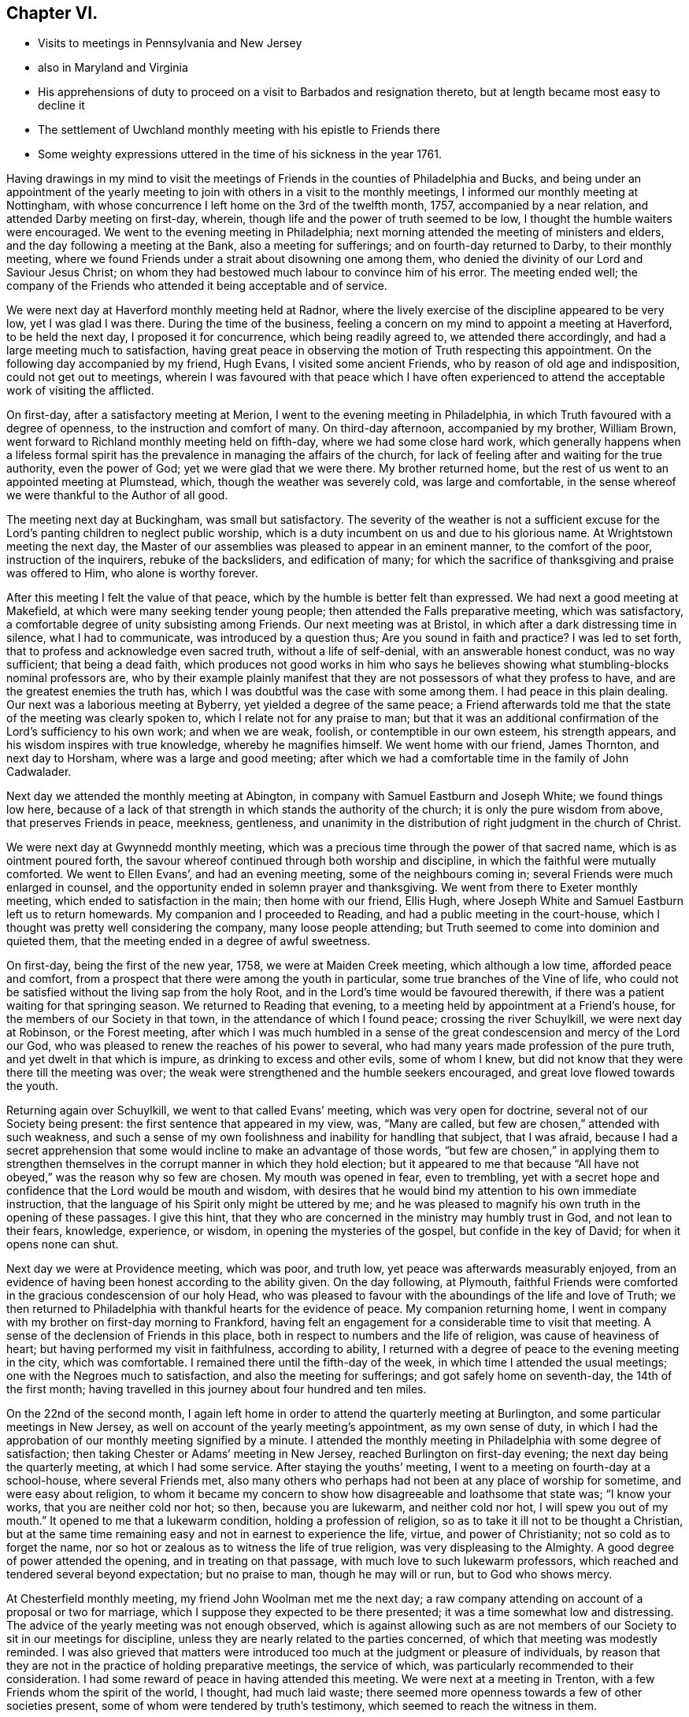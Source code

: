 == Chapter VI.

[.chapter-synopsis]
* Visits to meetings in Pennsylvania and New Jersey
* also in Maryland and Virginia
* His apprehensions of duty to proceed on a visit to Barbados and resignation thereto, but at length became most easy to decline it
* The settlement of Uwchland monthly meeting with his epistle to Friends there
* Some weighty expressions uttered in the time of his sickness in the year 1761.

Having drawings in my mind to visit the meetings of
Friends in the counties of Philadelphia and Bucks,
and being under an appointment of the yearly meeting to
join with others in a visit to the monthly meetings,
I informed our monthly meeting at Nottingham,
with whose concurrence I left home on the 3rd of the twelfth month, 1757,
accompanied by a near relation, and attended Darby meeting on first-day, wherein,
though life and the power of truth seemed to be low,
I thought the humble waiters were encouraged.
We went to the evening meeting in Philadelphia;
next morning attended the meeting of ministers and elders,
and the day following a meeting at the Bank, also a meeting for sufferings;
and on fourth-day returned to Darby, to their monthly meeting,
where we found Friends under a strait about disowning one among them,
who denied the divinity of our Lord and Saviour Jesus Christ;
on whom they had bestowed much labour to convince him of his error.
The meeting ended well;
the company of the Friends who attended it being acceptable and of service.

We were next day at Haverford monthly meeting held at Radnor,
where the lively exercise of the discipline appeared to be very low,
yet I was glad I was there.
During the time of the business,
feeling a concern on my mind to appoint a meeting at Haverford, to be held the next day,
I proposed it for concurrence, which being readily agreed to,
we attended there accordingly, and had a large meeting much to satisfaction,
having great peace in observing the motion of Truth respecting this appointment.
On the following day accompanied by my friend, Hugh Evans,
I visited some ancient Friends, who by reason of old age and indisposition,
could not get out to meetings,
wherein I was favoured with that peace which I have often experienced
to attend the acceptable work of visiting the afflicted.

On first-day, after a satisfactory meeting at Merion,
I went to the evening meeting in Philadelphia,
in which Truth favoured with a degree of openness,
to the instruction and comfort of many.
On third-day afternoon, accompanied by my brother, William Brown,
went forward to Richland monthly meeting held on fifth-day,
where we had some close hard work,
which generally happens when a lifeless formal spirit has the
prevalence in managing the affairs of the church,
for lack of feeling after and waiting for the true authority, even the power of God;
yet we were glad that we were there.
My brother returned home, but the rest of us went to an appointed meeting at Plumstead,
which, though the weather was severely cold, was large and comfortable,
in the sense whereof we were thankful to the Author of all good.

The meeting next day at Buckingham, was small but satisfactory.
The severity of the weather is not a sufficient excuse for the
Lord`'s panting children to neglect public worship,
which is a duty incumbent on us and due to his glorious name.
At Wrightstown meeting the next day,
the Master of our assemblies was pleased to appear in an eminent manner,
to the comfort of the poor, instruction of the inquirers, rebuke of the backsliders,
and edification of many;
for which the sacrifice of thanksgiving and praise was offered to Him,
who alone is worthy forever.

After this meeting I felt the value of that peace,
which by the humble is better felt than expressed.
We had next a good meeting at Makefield, at which were many seeking tender young people;
then attended the Falls preparative meeting, which was satisfactory,
a comfortable degree of unity subsisting among Friends.
Our next meeting was at Bristol, in which after a dark distressing time in silence,
what I had to communicate, was introduced by a question thus;
Are you sound in faith and practice?
I was led to set forth, that to profess and acknowledge even sacred truth,
without a life of self-denial, with an answerable honest conduct, was no way sufficient;
that being a dead faith,
which produces not good works in him who says he believes
showing what stumbling-blocks nominal professors are,
who by their example plainly manifest that they
are not possessors of what they profess to have,
and are the greatest enemies the truth has,
which I was doubtful was the case with some among them.
I had peace in this plain dealing.
Our next was a laborious meeting at Byberry, yet yielded a degree of the same peace;
a Friend afterwards told me that the state of the meeting was clearly spoken to,
which I relate not for any praise to man;
but that it was an additional confirmation of the Lord`'s sufficiency to his own work;
and when we are weak, foolish, or contemptible in our own esteem, his strength appears,
and his wisdom inspires with true knowledge, whereby he magnifies himself.
We went home with our friend, James Thornton, and next day to Horsham,
where was a large and good meeting;
after which we had a comfortable time in the family of John Cadwalader.

Next day we attended the monthly meeting at Abington,
in company with Samuel Eastburn and Joseph White; we found things low here,
because of a lack of that strength in which stands the authority of the church;
it is only the pure wisdom from above, that preserves Friends in peace, meekness,
gentleness, and unanimity in the distribution of right judgment in the church of Christ.

We were next day at Gwynnedd monthly meeting,
which was a precious time through the power of that sacred name,
which is as ointment poured forth,
the savour whereof continued through both worship and discipline,
in which the faithful were mutually comforted.
We went to Ellen Evans`', and had an evening meeting, some of the neighbours coming in;
several Friends were much enlarged in counsel,
and the opportunity ended in solemn prayer and thanksgiving.
We went from there to Exeter monthly meeting, which ended to satisfaction in the main;
then home with our friend, Ellis Hugh,
where Joseph White and Samuel Eastburn left us to return homewards.
My companion and I proceeded to Reading, and had a public meeting in the court-house,
which I thought was pretty well considering the company, many loose people attending;
but Truth seemed to come into dominion and quieted them,
that the meeting ended in a degree of awful sweetness.

On first-day, being the first of the new year, 1758, we were at Maiden Creek meeting,
which although a low time, afforded peace and comfort,
from a prospect that there were among the youth in particular,
some true branches of the Vine of life,
who could not be satisfied without the living sap from the holy Root,
and in the Lord`'s time would be favoured therewith,
if there was a patient waiting for that springing season.
We returned to Reading that evening,
to a meeting held by appointment at a Friend`'s house,
for the members of our Society in that town, in the attendance of which I found peace;
crossing the river Schuylkill, we were next day at Robinson, or the Forest meeting,
after which I was much humbled in a sense of the great
condescension and mercy of the Lord our God,
who was pleased to renew the reaches of his power to several,
who had many years made profession of the pure truth,
and yet dwelt in that which is impure, as drinking to excess and other evils,
some of whom I knew, but did not know that they were there till the meeting was over;
the weak were strengthened and the humble seekers encouraged,
and great love flowed towards the youth.

Returning again over Schuylkill, we went to that called Evans`' meeting,
which was very open for doctrine, several not of our Society being present:
the first sentence that appeared in my view, was,
"`Many are called, but few are chosen,`" attended with such weakness,
and such a sense of my own foolishness and inability for handling that subject,
that I was afraid,
because I had a secret apprehension that some would
incline to make an advantage of those words,
"`but few are chosen,`" in applying them to strengthen
themselves in the corrupt manner in which they hold election;
but it appeared to me that because "`All have not obeyed,`"
was the reason why so few are chosen.
My mouth was opened in fear, even to trembling,
yet with a secret hope and confidence that the Lord would be mouth and wisdom,
with desires that he would bind my attention to his own immediate instruction,
that the language of his Spirit only might be uttered by me;
and he was pleased to magnify his own truth in the opening of these passages.
I give this hint, that they who are concerned in the ministry may humbly trust in God,
and not lean to their fears, knowledge, experience, or wisdom,
in opening the mysteries of the gospel, but confide in the key of David;
for when it opens none can shut.

Next day we were at Providence meeting, which was poor, and truth low,
yet peace was afterwards measurably enjoyed,
from an evidence of having been honest according to the ability given.
On the day following, at Plymouth,
faithful Friends were comforted in the gracious condescension of our holy Head,
who was pleased to favour with the aboundings of the life and love of Truth;
we then returned to Philadelphia with thankful hearts for the evidence of peace.
My companion returning home,
I went in company with my brother on first-day morning to Frankford,
having felt an engagement for a considerable time to visit that meeting.
A sense of the declension of Friends in this place,
both in respect to numbers and the life of religion, was cause of heaviness of heart;
but having performed my visit in faithfulness, according to ability,
I returned with a degree of peace to the evening meeting in the city,
which was comfortable.
I remained there until the fifth-day of the week,
in which time I attended the usual meetings; one with the Negroes much to satisfaction,
and also the meeting for sufferings; and got safely home on seventh-day,
the 14th of the first month;
having travelled in this journey about four hundred and ten miles.

On the 22nd of the second month,
I again left home in order to attend the quarterly meeting at Burlington,
and some particular meetings in New Jersey,
as well on account of the yearly meeting`'s appointment, as my own sense of duty,
in which I had the approbation of our monthly meeting signified by a minute.
I attended the monthly meeting in Philadelphia with some degree of satisfaction;
then taking Chester or Adams`' meeting in New Jersey,
reached Burlington on first-day evening; the next day being the quarterly meeting,
at which I had some service.
After staying the youths`' meeting, I went to a meeting on fourth-day at a school-house,
where several Friends met,
also many others who perhaps had not been at any place of worship for sometime,
and were easy about religion,
to whom it became my concern to show how disagreeable and loathsome that state was;
"`I know your works, that you are neither cold nor hot; so then,
because you are lukewarm, and neither cold nor hot, I will spew you out of my mouth.`"
It opened to me that a lukewarm condition, holding a profession of religion,
so as to take it ill not to be thought a Christian,
but at the same time remaining easy and not in earnest to experience the life, virtue,
and power of Christianity; not so cold as to forget the name,
nor so hot or zealous as to witness the life of true religion,
was very displeasing to the Almighty.
A good degree of power attended the opening, and in treating on that passage,
with much love to such lukewarm professors,
which reached and tendered several beyond expectation; but no praise to man,
though he may will or run, but to God who shows mercy.

At Chesterfield monthly meeting, my friend John Woolman met me the next day;
a raw company attending on account of a proposal or two for marriage,
which I suppose they expected to be there presented;
it was a time somewhat low and distressing.
The advice of the yearly meeting was not enough observed,
which is against allowing such as are not members of
our Society to sit in our meetings for discipline,
unless they are nearly related to the parties concerned,
of which that meeting was modestly reminded.
I was also grieved that matters were introduced too
much at the judgment or pleasure of individuals,
by reason that they are not in the practice of holding preparative meetings,
the service of which, was particularly recommended to their consideration.
I had some reward of peace in having attended this meeting.
We were next at a meeting in Trenton, with a few Friends whom the spirit of the world,
I thought, had much laid waste;
there seemed more openness towards a few of other societies present,
some of whom were tendered by truth`'s testimony,
which seemed to reach the witness in them.

At Bordentown meeting next day, many were made thankful,
the Divine presence being felt among us; from there John Woolman returned home,
and John Sykes accompanied me to Upper Springfield, where the meeting was large,
and through the Lord`'s mercy, open and satisfactory;
the testimony of truth flowing in his love towards the youth, many were tendered thereby,
the faithful were encouraged and the negligent warned.
I went to Burlington to attend that monthly meeting;
then to the burial of Margaret Butcher, at Mansfield,
which was a laborious painful meeting, composed of a mixed multitude,
yet something of an evidence attended truth`'s testimony,
so that the meeting ended with solidity.

From there I went to Peter Harvey`'s,
and was thankful for the enjoyment of a peaceful quiet mind, though poor;
next day was at Old Springfield meeting, which was slow and late in gathering,
dull and heavy in sitting, as will be the case,
wherever the life and power of religion are lacking,
or not carefully sought after and waited for, by those who profess it,
which was observed to them in the love of truth,
and in the simplicity and plainness thereof.
I left this meeting with a heavy heart,
not from a sense of any omission of duty on my part;
but lest they should too soon forget what manner of
persons they saw themselves to be in the light,
that discovers and answers the witness, as face answers face in a glass.
Taking meetings at Mountholly, Rancocus, and visiting the widow of Peter Andrews,
I was at a large meeting at Evesham on first-day following;
but the expectations of the people being much outward,
occasioned a painful deep waiting a considerable time, or at least I thought so.
At length I felt some pressure on my mind to stand up, which as I followed carefully,
Truth opened the state of the meeting to my admiration,
and I was enabled with an innocent boldness, to attend thereto in speaking,
which yielded me great peace after the meeting, and I was thankful for that opportunity.

Next day I attended Haddonfield monthly meeting,
at which were Samuel Nottingham and William Home,
whose company was comfortable and of advantage to the meeting.
I then visited the meetings at Pilesgrove, Alloway`'s Creek, Greenwich,
Lower Alloway`'s Creek, Salem, and one at Raccoon Creek, to which many sober people came,
not professing with us; also a large,
and I believe to some a satisfactory meeting at Woodbury,
the state whereof opened pretty clearly, the humble being instructed;
but I was sensible of an opposition to some part of
what I had to deliver to a self-righteous state,
yet through the mercy of our gracious Lord;
I left this meeting with an evidence of peace,
and an affectionate heart yearning towards them.
Went to Haddonfield to attend the quarterly meeting for Gloucester and Salem counties,
and from there to the general spring meeting at Philadelphia;
after which I returned home, having been out five weeks and three days.
After this journey I did not go much abroad for more than a year,
except to attend our quarterly meeting,
and the yearly and general spring meeting at Philadelphia.

In the year 1759,
I had drawings in my mind to visit a few meetings in Maryland and Virginia,
also the yearly meeting at West River; and having the concurrence of our monthly meeting,
I left home on the 28th of the fifth month, and next day was at Gunpowder meeting;
then at Elkridge, with a few Friends and persons not professing with us,
amongst whom there was an openness to hear the testimony of truth declared;
but for lack of a steady walking in the professors thereof,
it seems in a great measure laid waste.
That night I lodged at the house of a kind man; but natural affability in anyone,
unless it is sweetened by the baptism of the Spirit of Truth, is of little value.
On fifth-day I was at a new meeting house at Indian Spring, with a few Friends,
some of whom I fear, scarcely know what they profess.

Next day had a meeting at Samuel Plummer`'s, at Patuxent, to satisfaction;
and on seventh-day the yearly meeting at West River began,
which held until fourth-day following,
which was in the main the most open and satisfactory meeting I was ever at in that place.
I thought a disposition prevailed among the younger sort,
to attend to the discipline more closely than in times past.
Taking a meeting at Sandy Spring, I proceeded to Fairfax, about forty miles,
where I had a comfortable meeting on first-day,
for which the hearts of many were made thankful to the Author of all good;
the same day we had also a satisfactory opportunity in Mahlon Janney`'s family,
and the next day attended Monaquasy meeting in Maryland, where truth is at a low ebb,
through the conduct of some unfaithful professors.

Our next was a precious meeting with a few sincere Friends at Bush Creek;
and I went to a meeting at Pipe Creek next day, which was pretty open and satisfactory;
and to one the day following at Patapsco Forest, amongst a withered people.
Alas! to profess the truth and not possess it in sanctification of spirit,
makes meetings feel desolate.
From there I returned home to our monthly meeting, being absent nineteen days,
and rode near three hundred and fifty miles, Samuel England being my companion.

In this year I was engaged with my friend John Woolman,
in visiting some active members of our Society, who held slaves,
first in the city of Philadelphia, and other places; also in New Jersey;
in which service we were enabled to go through some heavy labours,
and were favoured with peace; Divine love in a tender sympathy prevailing at times,
with a hope that these endeavours would not be in vain.

In the second month, 1760, I informed our monthly meeting,
that in order to proceed in performing the appointment of the yearly meeting,
having also a draft in my own mind,
I had an inclination to visit some meetings up the river Delaware,
particularly the monthly meeting of Kingwood, in New Jersey;
and having the approbation of Friends,
I set out from home on the 26th of the fifth month following,
and reached the Bank meeting in Philadelphia the next day.
From there proceeded to the quarterly meeting for Bucks county, held at Buckingham,
where, though things were low,
the affairs of the church were transacted in a good degree of amity and peace.
It was a large meeting, there being a great appearance of young people,
some very hopeful, who in the love of truth were exhorted to come up in their places,
by learning discipline of the Author thereof, that is, the Spirit of Truth.
They were cautioned against that very unbecoming and hurtful practice,
which is too common, of going out after worship, and standing in companies talking,
when they should keep their places in the meeting,
which should quietly and solidly proceed on the business coming before it.
Heavenly love was felt by the tender in spirit, which I hope will be remembered by many.
The general or youths`' meeting was large, open and satisfactory in the main;
for which the name of the Lord was praised.

Next day I spent in visiting a widow, and other aged and infirm Friends;
in the performance of which duty I had some satisfaction,
and on first-day was at Plumstead meeting, which was large and very comfortable;
the Divine presence being felt, the power of truth prevailed to the tendering of many;
but such favour being not of him that wills or runs, but of God that shows mercy;
to him belongs the praise of all, who is worthy forever.
In the evening I attended a meeting at a school house, near Samuel Eastburn`'s,
in which I had some service;
the states of many present being very clearly
opened before them in the love of the gospel,
which made deep impression on some who were much broken,
and I believe it would be as dew on their hearts,
if they would remain enough in the valley of humility.

I was the next day at Buckingham monthly meeting,
which in the time of business suffered much by
the prevalence of a talkative noisy spirit,
which darkens counsel in those who give way to it,
and leads into doubtful and trifling disputations.
I left that meeting with pain of heart,
in a sense that the time had been so lost that several weighty
matters could not be brought under consideration to advantage,
which were therefore continued until the next month.
Wrightstown monthly meeting on third-day was more satisfactory,
the spirit for discipline rather reviving,
and I hope a desire among the youth at least for an improvement.
It too frequently is the case,
that some of the elderly sort are so bigotted to their old forms and customs,
that they will scarcely trouble themselves to examine whether
these customs are agreeable to the testimony of truth,
or whether through inattention they have not swerved and fallen short
in various matters that now occasion difficulty in the churches,
which difficulty must be laboured under for a season by the baptized members,
who nevertheless, as they keep their places will grow stronger.

Accompanied by my friend Thomas Ross I attended the Falls monthly meeting,
wherein I was comforted from a sense that a tender people were among them,
though they felt a time of dearth,
whom the Lord would in his own time water as his peculiar heritage.
But this comfort was heavily ballasted by a secret fear attending me,
that there were among them some, who like the heath in the desert,
know not when good comes; who were easy in a dead form, and contented with a name,
neglecting to wait for that transforming power,
which would renew into the image and life of the Son of God;
to whom in the love and plainness of the gospel, I was constrained to clear myself.
The meeting for discipline was pretty open, and ended in a good degree of sweetness.
We went home with the wife of Joseph White,
who was then on a religious visit to Friends in Europe,
and had a comfortable season in the family with the children,
she appearing to be resigned in the absence of her husband,
her spirit being sweetened with the truth, in innocent quietude.

At Middletown monthly meeting the next day truth seemed to be low,
but we had some service in the discipline.
I came away with peace,
and the day following in company with Joshua Ely went to Jacob Birdshal`'s,
in Amwell township, New Jersey, and had a meeting in his barn, which was small;
there are few here who profess with us,
some of whom seem to have nothing more than the name.
Next morning we called at the house of an old professor,
he and his wife were both full of talk; I felt a desire to visit them,
and had a full time to clear myself in a close and plain manner, though in love to them.
After which I attended two meetings at Kingwood on first-day,
when truth favoured in opening the states of the people in mercy to many,
which may be of advantage if rightly remembered; then proceeding to the Drowned-lands,
so called, had a meeting with a few professors who seemed much withered;
then taking another at Paulin`'s Kiln to pretty good satisfaction,
returned to Kingwood monthly meeting, held at Hardwick.
Several hopeful young people belong thereto; the meeting was comfortable,
Friends rejoicing in the company one of another, and in the Lord for his merciful regard.
Next day I returned to Bethlehem, and from there to Gwynnedd meeting on first-day;
after which I rode to Uwchland, about twenty-eight miles, and from there home,
where I found all well, having been absent three weeks,
and rode about four hundred and sixteen miles in this journey.

Having a draft of love to visit the monthly and
particular meetings within our own quarter,
on the west side of Susquehanna River, with the concurrence of our monthly meeting,
I set out from home on the 17th of the tenth month, in company with my brother-in-law,
James Brown, who likewise had the approbation of Goshen monthly meeting for this purpose.

We visited the meetings at Pipe Creek, Bush Creek and Monaquasy, in Maryland;
in the first of which the Lord was pleased to favour in opening the state of Friends,
and tendering the hearts of many; the other was satisfactory,
and the last seemed to be a renewed visitation to a declining people,
several of whom were tendered through the gracious long-suffering of Infinite Goodness.
We were next at the preparative meeting at Fairfax, in Virginia; then at Goose Creek,
wherein truth owned our service to the comfort of the faithful;
then attended the meeting of ministers and elders, the monthly meeting at Fairfax,
and the first-day meeting there, and one that evening in Francis Hague`'s house.
Several disorderly walkers being present,
the Lord was pleased to open and give ability to speak to
their states in a measure of his heart tendering love,
reaching the witness in some.
Returning to the widow Janney`'s, we had a precious opportunity with her and children,
to our mutual satisfaction.

Our next meeting was at Potts`', near the South mountain, which was open for doctrine,
several of other religious professions attending, who appeared loving and well satisfied;
then at Crooked-run, near the north branch of Shanandoah River,
in company with several other Friends from Pennsylvania,
some of us being a committee appointed by our quarterly meeting,
in consequence of the Friends living here having
requested that a meeting might be settled among them.
The opportunity was to satisfaction,
there being some young people who I hope will grow in the truth,
though some of those who are elderly appear too superficial.
From there we went to Hopewell preparative meeting,
also to a small meeting over the mountain near Jesse Pugh`'s;
then attended a select meeting at Hopewell, and one at the same place on first-day,
which was large and solid, many therein being much tendered, to the praise of the Lord,
whose mercy endures forever:
in the evening we had a satisfactory meeting at the widow Lupton`'s, near Winchester.

Next day we were at Hopewell monthly meeting, where we found considerable weakness,
as to the practice of the discipline,
on which account we had some labour to the comfort of the well-minded.
On our return we had meetings at Monallen, Huntington, Warrington, and Newberry,
in York county, Pennsylvania, and a seasonable opportunity with Friends in Yorktown;
from which I proceeded home with a thankful mind,
having travelled about four hundred miles in this journey.

In the spring of the year 1761,
having an engagement on my mind to visit Barbados and some of the adjacent islands,
I proposed the same to my brethren at home for their weighty consideration,
before I asked for their certificate, who after a time expressed their unity therewith,
and gave me a certificate, to which the quarterly meeting signified their approbation.

At our next yearly meeting I laid my concern before the ministers and elders,
when for anything that appeared, I had their unity and prayers.
I came home intending to proceed before the winter set in,
and attended our general meeting at Nottingham, in the tenth month;
but in a few days after was taken ill with a fever,
which with bodily pain and exercise of mind, reduced me to a very low and weak state.
But the Lord was pleased to give me inward strength,
influencing my mind with love to all men,
and great love to the members of our religious Society,
the state whereof I saw in a clear manner.
I so far recovered as to attend our quarterly meeting at London-grove,
in the eleventh month;
at which I had an opportunity to clear myself to my humble admiration,
and was inwardly comforted.
My concern for going to Barbados continuing,
I went to Philadelphia to inquire for a passage,
when my friends informed me of five vessels, three of which were nearly ready to sail;
but understanding that all of them were prepared with guns for defence,
I felt a secret exercise on my mind, so that I could not go to see any of them.
I kept quiet from sixth-day evening until second-day morning,
when I went to the meeting of ministers and elders,
where I had a freedom to let Friends know,
"`That I came to town in order to take my passage for Barbados,
but found myself not at liberty to go in any of those vessels,
because they carried arms for defence; for as my motive in going,
was to publish '`the glad tidings of the gospel,
which teaches love to all men,`' I could not go
with those who were prepared to destroy men,
whom Christ Jesus, our Lord and Master laid down his life to save,
and to deliver from that spirit in which wars and fightings stand.`"
I further added, "`If I had a concern to visit in gospel love,
those now living at Pittsburgh, or Fort Duquesne,
do you think it would become me to go in company with a band of soldiers,
as if I needed the arm of flesh to guard me;
would it not be more becoming to go with a few simple unarmed men?
I now tenderly desire your sympathy and advice.`"
One honest Friend said, "`Keep to the tender scruple in your own mind,
for it rejoices me to hear it;`" and several said they
believed it would be best for me to mind my own freedom.
I then begged that Friends would consider weightily,
whether it was right for any professing with us, to be owners, or part owners,
charterers, freighters,
or insurers of vessels that a Friend could not
be free to go passenger in on a gospel message.
As I returned to my lodgings, I felt so much peace of mind in thus bearing my testimony,
that I thought if my concern ended therein, it was worth all my trouble,
though at that time I did not think it would,
yet was quite easy to return home and wait until my way appeared more open.
As my concern went off in this manner,
I have been since led to consider that I could not have
borne that testimony so fully and feelingly,
if I had not been thus restrained.
"`The wisdom and judgments of the Lord are unsearchable, and his ways past finding out,
and happy are they who move at his command and stand steadfast in his counsel.`"

Our worthy friends, John Stephenson, Robert Proud, Hannah Harris and Elizabeth Wilkinson,
of Great Britain, being in this country on a religious visit,
attended our yearly meeting in Philadelphia this year,
which was large and favoured with humbling goodness,
and in a sense of the Divine presence, ended very solidly.
The services of these Friends, I think, have been great among us in this land,
both in their public ministry and in the discipline of the church;
and the remembrance thereof is precious I believe to
many whom the Lord is preparing for his work.

After this I spent a considerable time at and near home,
except attending the quarterly and yearly meetings,
and the general spring meetings as they came in course;
in the mean time being careful to frequent the meeting I belonged to.
A new monthly meeting being established at Uwchland, in Chester county,
it arose in my mind to salute Friends there with an epistle,
a copy whereof I sent to their first meeting in the first month, 1763, being as follows:

[.embedded-content-document.epistle]
--

[.salutation]
Dear Friends,

In the gentle springing up of gospel love and fellowship,
I salute you my dear brethren and sisters, and hereby let you know,
that it is my fervent desire and prayer that you may
individually attend to the gift of God in your own hearts,
and therein wait for the arising of his pure life and power,
that therein and thereby only,
the affairs of the church may be transacted to the
honour of Truth and your own peace and safety.
To speak in the church to the business and affairs of truth, by the will,
wisdom and power of man, however knowing he thinks himself,
will lead into its own nature, and in the end minister strife and contention,
and break the unity of the one spirit, wherein the peace of the church stands.

I beseech you to beware thereof,
and as I know there are among you those whom the Lord
by his Spirit and the gentle operation of his power,
is preparing for his own work,
mind your calling in deep humility and holy attention of soul;
for in your obedience only,
will you be elected and chosen to the work whereunto he has called you.
So shall you be made skilful watchmen and watch-women,
placed on the walls of Zion to discover the approach of an enemy,
in whatsoever subtle appearance, and enabled to give warning thereof to others.

May each of you stand upright in your own lots in the regeneration,
waiting for the pouring forth of the anointing of the Holy Spirit;
by the renewing whereof, a true qualification is given in the love of the Father,
rightly to oversee the flock and family of our God,
amongst whom there are some plants with you worthy of your care.

I should have been glad to have sat with you, in your monthly meeting,
from the sense of that love which I now renewedly feel to spring and flow towards you,
but cannot well leave home; I therefore, at this time,
in the pure refreshing stream thereof, again salute you,
and remain your friend and brother,

[.signed-section-signature]
John Churchman.

[.signed-section-context-close]
East Nottingham, First month 4th, 1763.

--

In the time of his illness in the year 1761, as before mentioned,
he uttered many weighty expressions,
some of which were committed to writing by a Friend who was present,
and being worthy to be further preserved, are here inserted:

In this sickness he was reduced very low,
and sometimes said it looked unlikely that he should recover;
in the fore part thereof he often mentioned his being in great poverty of spirit, saying,
that before he was taken ill, he felt such deep distress of mind,
that he thought he was a cumber to the ground,
and scarcely worthy to partake of the meanest necessaries of life,
that even bread and water seemed too good for him.

On the 4th of the eleventh month, four Friends being present,
he spoke in a very awful frame of mind, nearly as follows:

"`Such build on a sandy foundation,
who refuse paying that which is called the provincial, or king`'s tax,
only because some others scruple paying it, whom they esteem;
yet I have now clearly seen, as well as heretofore, that the testimony of truth,
if deeply attended to, will not be found to unite with warlike measures.
It will in the Lord`'s time be exalted above all opposition,
and come to possess even the gates of its enemies;
though it may appear mean and contemptible in the eyes of some now-a-days,
as the conduct of our primitive Friends did, in various respects in the world`'s view.
Whosoever continues to trample upon,
or despise the tender scruples of their brethren
in relation to their clearness concerning war,
will certainly find it a weight too heavy for them to bear.

"`My testimony on this account, so far as I have borne it,
yields me satisfaction at this time; and the painful steps I have taken,
both in public and private, to discharge my conscience in the sight of God,
in giving faithful warnings to my brethren and countrymen,
both in a civil and religious capacity, afford me comfort in this distressing season.
I have clearly seen, and the prospect at this time adds Divine strength to my soul,
that the God of truth is determined in due time to exalt the mountain
of his holiness above all the hills of an empty profession;
and all those who shall be admitted as inhabitants thereon, he wills to be clean handed;
and that they should become subject to the Lamb`'s nature in every respect,
and not shake hands with that nature which would tear and devour,
nor in any shape contribute to the price of blood.`"

At another time he said:
"`I have been led in the present dispensation to
behold the situation of particular Friends,
to whom I feel ardent affection, who seem to have given away,
or sold for this world`'s friendship,
the testimony they should have borne for the Prince of peace,
who is the High Priest of our profession; and for fear of breaking an outside unity,
which will surely come to be broken,
that the true unity in the bond of peace may be exalted,
have acted contrary to the former sight they had of their duty,
and are thereby become halt and dim-sighted in several respects.
These, though they still seem to desire it,
cannot attain to the spotless beauty of Truth, nor approach the top of the mountain.
I am afraid that some of them will never recover their former strength,
nor attain to that dignity the Truth would have placed upon them,
if they had been faithful; the situation of whom I have bewailed with anxiety of mind.
I have been from my youth up, accustomed to sorrow, and am a man acquainted with grief,
and now remarkably so; the lives of my brethren and of all men,
appear exceedingly precious in my sight.
It looks doubtful whether I shall ever see my friends in a quarterly meeting again,
yet if it be the will of Divine Providence, I much desire it; having heretofore,
through a timorous disposition, lest I should offend some,
and for fear of the frowns of elder brethren,
concealed some things which I should have declared.
If I should never more have a public opportunity, I speak thus in your hearing,
to let it be known that I am still a well-wisher to all men,
and that my integrity to the testimony of truth,
against all connection with wars and fighting, is now as strong, or stronger than ever.`"

On second-day morning, the 9th of the eleventh month, he said to this effect:
"`I have been led to see the necessity there is for
Friends to beware of the custom of drinking drams,
or strong spirits mixed.
It is my judgment,
that the less any of us accustom ourselves to the use of those spirits,
the better it would be for our constitutions in general.
I believe it is not consistent with the will of Divine Providence,
that the course of nature should be obstructed and changed,
and our animal spirits corrupted through the unnatural warmth of spirituous liquors.

"`From my present sense and feeling of that temperance
which is truly pleasing in the eye of heaven,
I have mourned that the use of strong drink should become so
prevalent amongst us who make so high a profession;
whose bodies should be temples of the Holy Spirit, and should not be defiled,
or tainted with any degree of intemperance.
In harvest there is generally plenty of refreshment,
which would keep the bodies of men strong and capable to perform hard labour.
Witness the health and strength of our forefathers in
the first settlement of this country,
when strong liquors were very little used amongst them.

"`Alas! how dimness has overtaken us, when we compare ourselves and our practices,
with the temperance and moderation of our forefathers
and the early settlers of this province!
How sumptuous now are the tables, how rich and costly the apparel,
the diet and the furniture, of many Friends even in the country;
but more especially in the city!
How is the simplicity and plainness of truth departed from,
and pomp and splendid appearances have taken their place!
And how much cost and time might be spared from needless things,
and applied to bettering our country and helping
to turn away the judgment which hangs over us,
in part occasioned by these things.

"`I desire that my grand-children may be brought up in a plain simple way,
accustomed to industry and some useful business; not aiming at great estates,
nor following others in that way.
Give them useful learning, and rather choose husbandry,
or some plain calling for them in the country,
than endeavour to promote them to ways of merchandise;
for according to my observation from my youth up,
the former is less dangerous and less corrupting.
I observed when I was in England,
that some of the greatest and wisest men in a religious sense,
were brought up at the plough, or in some laborious occupation;
where the mind is less liable to be diverted from an awful sense of the Creator,
than in an easy idle education.
How many great men there are, whose way of living is mean and homely,
in this world`'s account, so that they have little more than real necessity requires;
and yet they are rich in the best sense.`"

The next day being asked how he was, he said nearly as follows;
"`I have slept sweetly and seem much refreshed,
and though I feel myself very weak in body, I am full of Divine consolation,
having never before had such prospects of heavenly things.
It seems even as though my soul was united in chorus with glorified saints and angels,
both sleeping and waking.
I now believe I shall recover,
and that this sickness did not happen to me altogether on my own account.
My only way to recover is to be industrious and
diligent in what I believe is required of me;
I have many messages to deliver, both in public and privately to Friends,
who I see have missed their way,
and have in a great measure deprived themselves of the beauty with
which a humble abiding in the truth would have dignified them;
and to some of my elder brethren, for whom I feel an uncommon nearness of affection,
their lives never appeared to be more near to me,
and I dare not conceal counsel from them, whether they will hear or forbear.
I thought last night,
I had a clear prospect of the situations of many
within the verge of our quarterly meeting;
it seemed as though the inward states of particulars were opened to me in full view;
the pure life in the brightness of religion, never appeared to be more precious.
An uncommon earnestness attends my mind, for the recovery of the rebellious,
hypocritical, and backsliding professors of all ranks amongst us.
If I get to our quarterly meeting, which I believe I shall,
and can have time allowed me when there, I have tidings, important tidings,
as from a dying man, to many.
I have seen the mystery of the prophet laying three
days and three nights in the belly of the fish.
A wicked and adulterous generation are now, as formerly,
seeking for a sign to things spoken closely, but no sign shall be given them,
save the sign of the prophet Jonah.
Our Saviour`'s sufferings for mankind,
and afterwards descending into the bowels of the earth,
prefigured that his followers must, after his pattern, descend into spiritual baptism;
that they may rise again,
freed from the dregs of nature and from the corruptions of the creaturely passions,
before they can be qualified to see and suitably to administer to the states of others.
I have likewise seen the mystery of Ezekiel`'s sufferings,
and bearing the sins of the house of Israel for
the space of three hundred and ninety days,
which being accomplished, he was commanded to turn on the other side,
and to bear the sins of Judah forty days, for the corruptions of that princely tribe,
who should have been as way-marks to others.
My state has been for several years past,
my deep baptisms and painful sitting in our meetings, like bearing the rod of the wicked;
in which dispensation I have been sometimes ready to conclude with Elijah,
that the altars were thrown down and the Lord`'s prophets slain, and I,
a mean worthless servant, left alone, and that my life was sought also.
I have now seen the use of those dispensations to me, with the use of my late sickness,
whereby I am reduced to great weakness of body;
that I might be as a sign to this generation, and as with the mouth of a dying man,
utter tidings without fear of giving offence; tidings which I have heretofore concealed,
through a timorous disposition.

"`I have seen at this season that the Lord has preserved a living number in Israel,
who have not bowed the knee to Baal, or the god of this world.
I have also seen the condition of many who have worshipped strange gods;
and the corruption even of some who have assumed the station of ministers in our Society,
how they are deceived so far as to believe a lie; have seen lying visions,
and have caused the weak to stumble.
They have been speaking peace to the people in the Lord`'s name, when it was only a flash,
or divination of their own brain,
which has tended to corruption and putrefaction in the churches.
I have seen that many little ones have laid groaning as
under the burden and oppression of these things,
whose day of redemption draws near, when they shall be made by the Almighty,
as bright stars in the firmament of his power;
and those who are corrupt and settled on their lees, shall be punished.
In this dispensation I have abundantly witnessed the incomes
of that peace and love which pass all understanding;
neither my tongue nor capacity is able to set forth the bowels of compassion
which I livingly feel to flow towards the whole bulk of mankind;
and especially to my brethren in profession.
It seems as though no affliction would be too great to endure for their sakes,
if it might be a means to have some of them,
whose situation I have now been led to behold as particulars,
restored to their former greenness and spiritual health, from which they have fallen,
and dimness has overtaken them.
And though my outward man seems almost wasted, my spirit is strong in the Lord,
and in the inexpressible strength of affection,
I have found my spirit led from place to place over the country,
to visit the souls in prison: Yes, I have beheld the dawning of that precious morning,
wherein corruption shall be swept away from the church,
and righteousness and truth begin to flourish greatly.
The day seems to me to be at hand; and what if I say,
I have a degree of faith that some of the children now born may live to see it.
Through innocent boldness, my face seems to be as brass,
and in the openings of the vision of life, I think I could utter gospel truths,
and discover the mystery of iniquity, which I have seen, without fearing any mortal.
I may be raised to live a while longer, though to die now,
would be a welcome release to me.
Yes, I could not desire to live, but for the longings of soul,
and pantings which I feel towards the precious seed in many,
whom I have now been led in spirit to visit.
I have beheld their situation to be as lumps, taken out from the bowels of their mother,
the earth, though much hidden from the view of mortals;
and are tempering and fashioning by the Divine Potter, in different shapes,
for various uses; and I have seen that the Potter`'s power is sufficient to pick out,
and take away every little pebble of nature.
Many I have beheld in this situation, set by, as it were, out of sight to dry,
until all the dampness and natural moisture is removed from them,
not being yet fitted to undergo the operation of burning;
but when properly prepared and thoroughly dried, many will be brought to the fire,
burned and glazed, so that they may retain the liquor or wine of the kingdom,
with a sweet taste, without any degree of taint or nauseous smell.`"

On the 12th of the eleventh month, early in the morning, he spoke to this purpose;
"`I believe I must endeavour to go to our quarterly meeting,`" which began on the 14th,
"`although as to bodily strength I am very weak: there my mind is remarkably,
sleeping and waking;
there I hope to be relieved of some things which seem to remain like a fire in my bones.
I dare not forbear, I know it is the way to recover my strength outwardly,
and to be eased of that which is a heavy burden inwardly.
I see I must go, and believe I shall recruit,
and gain strength every day;`" which was the case accordingly.
He further said, "`My mind has for several days been attended with an uncommon sweetness,
the like I never knew for so long together, with a succession of soul-melting prospects.
I have freedom to relate what I had a sight of this morning before day,
as I lay in a sweet slumber;`" which was nearly in these words:
"`I thought I saw Noah`'s ark floating on the deluge, or flood,
with Noah and his family in it; and looking earnestly at it,
I beheld the window of the ark, and saw Noah put out the dove;
and I beheld her flying to and fro, for some time;
but finding no rest for the sole of her foot; I thought she returned,
and I saw Noah`'s hand put forth to take her in again.
After some time I thought I beheld her put forth a second time, and a raven with her;
the dove fled as before for some time,
and then I saw her return with a green olive leaf in her mouth,
as a welcome token of the flood`'s being abated.
I thought I saw also the raven fly to and fro, but he did not return;
and it came into my mind, this is a ravenous bird,
and seeks only for prey to satisfy his own stomach,
otherwise he might have returned to the ark with good tidings, or some pleasant token,
as well as the dove.
After a short space, I thought I beheld the mountain tops, and some of the tree tops,
beginning to appear above the waters, and I could perceive the flood abate very fast.
As the waters fell away,
I saw the trees began to bud and the greenness of new leaves came upon them,
and I heard the voice of the turtle and saw many
symptoms of a pleasant and happy season approaching,
more than I can now relate; and the prospect thereof ravished my soul.
I beheld the trees blossoming, the fragrant valleys adorned with grass,
herbs and pretty flowers, and the pleasant streams gushing down towards the ocean;
indeed, all nature appeared to have a new dress;
the birds were hopping on the boughs of the trees, and chirping; each in their own notes,
warbled forth the praise of their Creator.
And while I beheld these things, a saying of the prophet was brought fresh in my memory,
and applicable as I thought to the view before me:
'`The mountains and the hills shall break forth before you into singing,
and all the trees of the field shall clap their hands; instead of the thorn,
shall come up the fir-tree, and instead of the brier shall come up the myrtle-tree;
and it shall be to the Lord for a name,
for an everlasting sign that shall not be cut off.`"

"`When I awoke, the prospect remained clear in my mind, and had a sweet relish,
which now continues with me;
and the application of the vision seems to me in this manner:
The flood which appeared to cover the face of the earth,
is the corruption and darkness which is so prevalent over the hearts of mankind;
the ark represents a place of safe, though solitary, refuge,
wherein the Almighty preserves his humble attentive people, who, like Noah,
are aiming at perfection in their generation.
The dove sets forth the innocent, harmless, and loving disposition,
which attends the followers of the Lamb who are always willing to bring good tidings,
when such are to be had: the raven represents a contrary disposition,
which reigns in the hearts of the children of disobedience,
who chiefly aim at gratifying their own sensual appetites; the waters gradually abating,
the trees appearing, and afterwards budding, the voice of the turtle,
and the pleasant notes of the birds, all seem clear to me,
to presage the approach of that glorious morning,
wherein corruption and iniquity shall begin to abate, and be swept away;
and then everything shall appear to have a new dress.
I am fully confirmed in the belief, that that season will approach,
which was foretold by the prophet, wherein the glory of the Lord shall cover the earth,
as the waters cover the sea; and in a sense of these things my soul is overcome.
I feel the loving kindness of the Lord Almighty,
yet waiting for the return of backsliders with unspeakable mercy;
and my soul in a sense of it, seems bound more strongly than ever,
in the bonds of gospel travail;
which travail I hope will increase and spread amongst the faithful,
for the enlargement of the church; that the nations may flock unto Zion;
which shall become an eternal excellency, even the joy of the whole earth.`"

He again expressed his having a prospect of the dawn of this blessed morning; and said,
"`The day-star is risen, which presages the approach of the morning;
I have seen it in its lustre,
and have a lively sense of that saying being again fulfilled in the new creation,
'`The morning stars sang together,
and the sons of God shouted for joy.`' I have heard their sound intelligibly,
and my heart is comforted therein.
The potsherds of the earth may clash together for a season,
but the Lord in due time will bring about the reformation.
The predictions of Archbishop Usher, mentioned in the preface to Sewel`'s _History,_
have come fresh into my memory, and nearly correspond with the sense I have,
that a sharp and trying dispensation is to come upon the professors of Christianity;
wherein the honest and upright hearted shall be
hid as under the hollow of the Lord`'s hand;
when rents, divisions and commotions shall increase amongst the earthly-minded,
and one branch of a family be at strife with another,
like the daughter-in-law against the mother-in-law;
and happy will it be for those who endeavour to stand
ready for the approach of such a dispensation.`"
